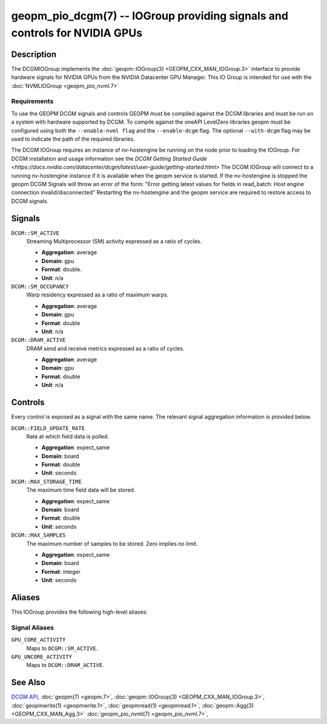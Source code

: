 geopm_pio_dcgm(7) -- IOGroup providing signals and controls for NVIDIA GPUs
===========================================================================

Description
-----------

The DCGMIOGroup implements the :doc:`geopm::IOGroup(3) <GEOPM_CXX_MAN_IOGroup.3>`
interface to provide hardware signals for NVIDIA GPUs from the NVIDIA Datacenter GPU Manager.  This IO Group is intended for use with the :doc:`NVMLIOGroup <geopm_pio_nvml.7>`

Requirements
^^^^^^^^^^^^

To use the GEOPM DCGM signals and controls GEOPM must be compiled against the DCGM libraries and must be run on a system with hardware supported by DCGM.  
To compile against the oneAPI LevelZero libraries geopm must be configured using both the ``--enable-nvml flag`` and the ``--enable-dcgm`` flag.  
The optional ``--with-dcgm`` flag may be used to indicate the path of the required libraries.

The DCGM IOGroup requires an instance of nv-hostengine be running on the node prior to loading the IOGroup.   
For DCGM installation and usage information see the `DCGM Getting Started Guide <https://docs.nvidia.com/datacenter/dcgm/latest/user-guide/getting-started.html>`
The DCGM IOGroup will connect to a running nv-hostengine instance if it is available when the geopm service is started.  
If the nv-hostengine is stopped the geopm DCGM Signals will throw an error of the form: "Error getting latest values for fields in read_batch: Host engine connection invalid/disconnected"
Restarting the nv-hostengine and the geopm service are required to restore access to DCGM signals.


Signals
-------

``DCGM::SM_ACTIVE``
    Streaming Multiprocessor (SM) activity expressed as a ratio of cycles.

    *  **Aggregation**: average
    *  **Domain**: gpu
    *  **Format**: double.
    *  **Unit**: n/a

``DCGM::SM_OCCUPANCY``
    Warp residency expressed as a ratio of maximum warps.

    *  **Aggregation**: average
    *  **Domain**: gpu
    *  **Format**: double
    *  **Unit**: n/a

``DCGM::DRAM_ACTIVE``
    DRAM send and receive metrics expressed as a ratio of cycles.

    *  **Aggregation**: average
    *  **Domain**: gpu
    *  **Format**: double
    *  **Unit**: n/a

Controls
--------

Every control is exposed as a signal with the same name.  The relevant signal aggregation information is provided below.

``DCGM::FIELD_UPDATE_RATE``
    Rate at which field data is polled.

    *  **Aggregation**: expect_same
    *  **Domain**: board
    *  **Format**: double
    *  **Unit**: seconds

``DCGM::MAX_STORAGE_TIME``
    The maximum time field data will be stored.

    *  **Aggregation**: expect_same
    *  **Domain**: board
    *  **Format**: double
    *  **Unit**: seconds

``DCGM::MAX_SAMPLES``
    The maximum number of samples to be stored.  Zero implies no limit.

    *  **Aggregation**: expect_same
    *  **Domain**: board
    *  **Format**: integer
    *  **Unit**: seconds

Aliases
-------

This IOGroup provides the following high-level aliases:

Signal Aliases
^^^^^^^^^^^^^^

``GPU_CORE_ACTIVITY``
    Maps to ``DCGM::SM_ACTIVE``.

``GPU_UNCORE_ACTIVITY``
    Maps to ``DCGM::DRAM_ACTIVE``.

See Also
--------


`DCGM API <https://docs.nvidia.com/datacenter/dcgm/latest/>`_\ ,
:doc:`geopm(7) <geopm.7>`\ ,
:doc:`geopm::IOGroup(3) <GEOPM_CXX_MAN_IOGroup.3>`\ ,
:doc:`geopmwrite(1) <geopmwrite.1>`\ ,
:doc:`geopmread(1) <geopmread.1>`,
:doc:`geopm::Agg(3) <GEOPM_CXX_MAN_Agg.3>`
:doc:`geopm_pio_nvml(7) <geopm_pio_nvml.7>`\ ,
